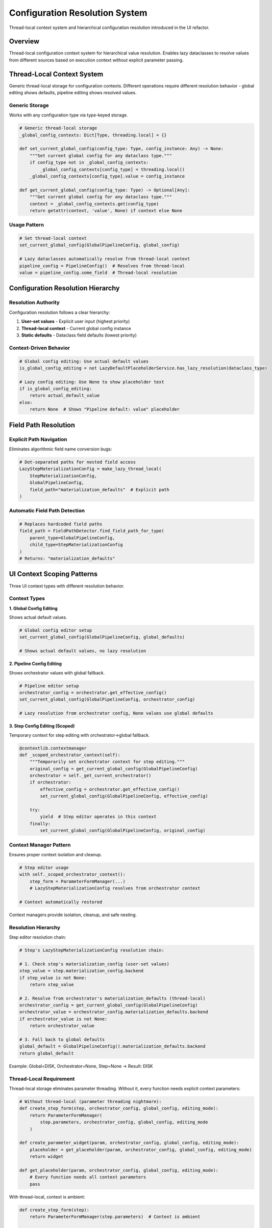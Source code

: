 Configuration Resolution System
===============================

Thread-local context system and hierarchical configuration resolution introduced in the UI refactor.

Overview
--------

Thread-local configuration context system for hierarchical value resolution. Enables lazy dataclasses to resolve values from different sources based on execution context without explicit parameter passing.

Thread-Local Context System
----------------------------

Generic thread-local storage for configuration contexts. Different operations require different resolution behavior - global editing shows defaults, pipeline editing shows resolved values.

Generic Storage
~~~~~~~~~~~~~~~

Works with any configuration type via type-keyed storage.

.. code-block:: python

    # Generic thread-local storage
    _global_config_contexts: Dict[Type, threading.local] = {}
    
    def set_current_global_config(config_type: Type, config_instance: Any) -> None:
        """Set current global config for any dataclass type."""
        if config_type not in _global_config_contexts:
            _global_config_contexts[config_type] = threading.local()
        _global_config_contexts[config_type].value = config_instance
    
    def get_current_global_config(config_type: Type) -> Optional[Any]:
        """Get current global config for any dataclass type."""
        context = _global_config_contexts.get(config_type)
        return getattr(context, 'value', None) if context else None

Usage Pattern
~~~~~~~~~~~~~

.. code-block:: python

    # Set thread-local context
    set_current_global_config(GlobalPipelineConfig, global_config)
    
    # Lazy dataclasses automatically resolve from thread-local context
    pipeline_config = PipelineConfig()  # Resolves from thread-local
    value = pipeline_config.some_field  # Thread-local resolution

Configuration Resolution Hierarchy
-----------------------------------

Resolution Authority
~~~~~~~~~~~~~~~~~~~~

Configuration resolution follows a clear hierarchy:

1. **User-set values** - Explicit user input (highest priority)
2. **Thread-local context** - Current global config instance  
3. **Static defaults** - Dataclass field defaults (lowest priority)

Context-Driven Behavior
~~~~~~~~~~~~~~~~~~~~~~~

.. code-block:: python

    # Global config editing: Use actual default values
    is_global_config_editing = not LazyDefaultPlaceholderService.has_lazy_resolution(dataclass_type)
    
    # Lazy config editing: Use None to show placeholder text
    if is_global_config_editing:
        return actual_default_value
    else:
        return None  # Shows "Pipeline default: value" placeholder

Field Path Resolution
---------------------

Explicit Path Navigation
~~~~~~~~~~~~~~~~~~~~~~~~

Eliminates algorithmic field name conversion bugs:

.. code-block:: python

    # Dot-separated paths for nested field access
    LazyStepMaterializationConfig = make_lazy_thread_local(
        StepMaterializationConfig,
        GlobalPipelineConfig,
        field_path="materialization_defaults"  # Explicit path
    )

Automatic Field Path Detection
~~~~~~~~~~~~~~~~~~~~~~~~~~~~~~

.. code-block:: python

    # Replaces hardcoded field paths
    field_path = FieldPathDetector.find_field_path_for_type(
        parent_type=GlobalPipelineConfig,
        child_type=StepMaterializationConfig
    )
    # Returns: "materialization_defaults"

UI Context Scoping Patterns
---------------------------

Three UI context types with different resolution behavior.

Context Types
~~~~~~~~~~~~~

**1. Global Config Editing**

Shows actual default values.

.. code-block:: python

    # Global config editor setup
    set_current_global_config(GlobalPipelineConfig, global_defaults)

    # Shows actual default values, no lazy resolution

**2. Pipeline Config Editing**

Shows orchestrator values with global fallback.

.. code-block:: python

    # Pipeline editor setup
    orchestrator_config = orchestrator.get_effective_config()
    set_current_global_config(GlobalPipelineConfig, orchestrator_config)

    # Lazy resolution from orchestrator config, None values use global defaults

**3. Step Config Editing (Scoped)**

Temporary context for step editing with orchestrator→global fallback.

.. code-block:: python

    @contextlib.contextmanager
    def _scoped_orchestrator_context(self):
        """Temporarily set orchestrator context for step editing."""
        original_config = get_current_global_config(GlobalPipelineConfig)
        orchestrator = self._get_current_orchestrator()
        if orchestrator:
            effective_config = orchestrator.get_effective_config()
            set_current_global_config(GlobalPipelineConfig, effective_config)

        try:
            yield  # Step editor operates in this context
        finally:
            set_current_global_config(GlobalPipelineConfig, original_config)

Context Manager Pattern
~~~~~~~~~~~~~~~~~~~~~~~

Ensures proper context isolation and cleanup.

.. code-block:: python

    # Step editor usage
    with self._scoped_orchestrator_context():
        step_form = ParameterFormManager(...)
        # LazyStepMaterializationConfig resolves from orchestrator context

    # Context automatically restored

Context managers provide isolation, cleanup, and safe nesting.

Resolution Hierarchy
~~~~~~~~~~~~~~~~~~~~

Step editor resolution chain:

.. code-block:: python

    # Step's LazyStepMaterializationConfig resolution chain:

    # 1. Check step's materialization_config (user-set values)
    step_value = step.materialization_config.backend
    if step_value is not None:
        return step_value

    # 2. Resolve from orchestrator's materialization_defaults (thread-local)
    orchestrator_config = get_current_global_config(GlobalPipelineConfig)
    orchestrator_value = orchestrator_config.materialization_defaults.backend
    if orchestrator_value is not None:
        return orchestrator_value

    # 3. Fall back to global defaults
    global_default = GlobalPipelineConfig().materialization_defaults.backend
    return global_default

Example: Global=DISK, Orchestrator=None, Step=None → Result: DISK

Thread-Local Requirement
~~~~~~~~~~~~~~~~~~~~~~~~~

Thread-local storage eliminates parameter threading. Without it, every function needs explicit context parameters:

.. code-block:: python

    # Without thread-local (parameter threading nightmare):
    def create_step_form(step, orchestrator_config, global_config, editing_mode):
        return ParameterFormManager(
            step.parameters, orchestrator_config, global_config, editing_mode
        )

    def create_parameter_widget(param, orchestrator_config, global_config, editing_mode):
        placeholder = get_placeholder(param, orchestrator_config, global_config, editing_mode)
        return widget

    def get_placeholder(param, orchestrator_config, global_config, editing_mode):
        # Every function needs all context parameters
        pass

With thread-local, context is ambient:

.. code-block:: python

    def create_step_form(step):
        return ParameterFormManager(step.parameters)  # Context is ambient

    def get_placeholder(param):
        config = get_current_global_config(GlobalPipelineConfig)
        return resolve_from_context(param, config)

Lazy dataclasses require thread-local for resolution:

.. code-block:: python

    class LazyStepMaterializationConfig:
        def _resolve_field_value(self, field_name: str) -> Any:
            # This is why thread-local is required:
            # Lazy resolution happens without explicit parameters
            global_config = get_current_global_config(GlobalPipelineConfig)
            if global_config and self._field_path:
                nested_value = self._navigate_field_path(global_config, self._field_path)
                if nested_value and hasattr(nested_value, field_name):
                    return getattr(nested_value, field_name)
            return self._get_static_default(field_name)

Advanced Thread Safety Patterns
-------------------------------

The UI refactor introduced sophisticated thread safety mechanisms that go beyond basic thread-local storage.

Multi-Threaded Safety Guarantees
~~~~~~~~~~~~~~~~~~~~~~~~~~~~~~~~~

The system provides strong isolation guarantees across different execution contexts:

.. code-block:: python

    # Thread isolation example
    import threading

    def worker_thread_1():
        # Thread 1: UI editing context
        set_current_global_config(GlobalPipelineConfig, ui_config)
        step_config = LazyStepMaterializationConfig()
        value1 = step_config.output_dir_suffix  # Resolves from ui_config

    def worker_thread_2():
        # Thread 2: Compilation context
        set_current_global_config(GlobalPipelineConfig, compilation_config)
        step_config = LazyStepMaterializationConfig()
        value2 = step_config.output_dir_suffix  # Resolves from compilation_config

    # Both threads operate independently with different resolution contexts
    threading.Thread(target=worker_thread_1).start()
    threading.Thread(target=worker_thread_2).start()

**Thread Safety Implementation:**

.. code-block:: python

    # Each thread gets its own threading.local() instance
    _global_config_contexts: Dict[Type, threading.local] = {}

    def set_current_global_config(config_type: Type, config_instance: Any) -> None:
        """Thread-safe configuration setting."""
        if config_type not in _global_config_contexts:
            # Create new threading.local() for this config type
            _global_config_contexts[config_type] = threading.local()

        # Each thread gets its own 'value' attribute
        _global_config_contexts[config_type].value = config_instance

Context Provider Mechanisms
~~~~~~~~~~~~~~~~~~~~~~~~~~~

Advanced context resolution using custom context providers for specialized scenarios:

.. code-block:: python

    def create_context_aware_lazy_class(parent_instance):
        """Create lazy class with custom context resolution."""

        def context_provider():
            # Custom resolution: use specific parent instance
            return parent_instance

        return LazyDataclassFactory.make_lazy_with_field_level_auto_hierarchy(
            base_class=StepMaterializationConfig,
            global_config_type=GlobalPipelineConfig,
            field_path="materialization_defaults",
            context_provider=context_provider  # Override thread-local
        )

**Context Provider Pattern:**

.. code-block:: python

    # Standard thread-local resolution
    def standard_context_provider():
        return get_current_global_config(GlobalPipelineConfig)

    # Custom parent-based resolution
    def parent_context_provider(parent_instance):
        def provider():
            return parent_instance if parent_instance else standard_context_provider()
        return provider

    # Nested context propagation
    def nested_context_provider(parent_instance_provider):
        def provider():
            if parent_instance_provider:
                parent = parent_instance_provider()
                if parent:
                    return parent
            return get_current_global_config(GlobalPipelineConfig)
        return provider

Context Cleanup and Lifecycle Management
~~~~~~~~~~~~~~~~~~~~~~~~~~~~~~~~~~~~~~~~~

Proper context lifecycle management prevents memory leaks and ensures clean state transitions:

.. code-block:: python

    class LazyConfigContext:
        """Context manager for safe lazy config context handling."""

        def __init__(self, config_instance, config_type=GlobalPipelineConfig):
            self.config_instance = config_instance
            self.config_type = config_type
            self.previous_config = None

        def __enter__(self):
            # Save current context
            self.previous_config = get_current_global_config(self.config_type)
            # Set new context
            set_current_global_config(self.config_type, self.config_instance)
            return self

        def __exit__(self, exc_type, exc_val, exc_tb):
            # Restore previous context
            if self.previous_config is not None:
                set_current_global_config(self.config_type, self.previous_config)
            else:
                # Clear context if no previous context existed
                _global_config_contexts.get(self.config_type, None)

**Usage Pattern:**

.. code-block:: python

    # Safe context switching
    with LazyConfigContext(pipeline_config):
        # All lazy resolution happens in pipeline_config context
        step_config = LazyStepMaterializationConfig()
        value = step_config.output_dir_suffix
    # Context automatically restored

Integration with Lazy Dataclass Resolution
~~~~~~~~~~~~~~~~~~~~~~~~~~~~~~~~~~~~~~~~~~~

Thread-local contexts integrate seamlessly with the lazy dataclass resolution system:

.. code-block:: python

    def field_level_provider_with_context_support():
        """Provider that uses context-aware resolution."""

        # Check for custom context provider first
        if context_provider:
            current_config = context_provider()
        else:
            # Fall back to thread-local context
            current_config = get_current_global_config(global_config_type)

        # Use current_config for resolution hierarchy
        class FieldLevelInheritanceConfig:
            def _resolve_field_through_hierarchy(self, field_name, hierarchy_paths):
                for context_type, path in hierarchy_paths:
                    if context_type == 'current':
                        config = current_config  # Context-aware resolution
                    else:
                        config = get_actual_global_config()  # Real global config

                    instance = FieldPathNavigator.navigate_to_instance(config, path)
                    if instance:
                        value = _get_raw_field_value(instance, field_name)
                        if value is not None:
                            return value
                return None

Debugging Context Resolution
~~~~~~~~~~~~~~~~~~~~~~~~~~~~

The system provides debugging capabilities for troubleshooting context resolution issues:

.. code-block:: python

    def debug_context_resolution(config_type=GlobalPipelineConfig):
        """Debug current thread-local context state."""
        context = _global_config_contexts.get(config_type)

        if context is None:
            print(f"❌ No context registered for {config_type.__name__}")
            return

        if not hasattr(context, 'value'):
            print(f"❌ No value set in context for {config_type.__name__}")
            return

        current_config = context.value
        print(f"✅ Active context for {config_type.__name__}:")
        print(f"   Thread: {threading.current_thread().name}")
        print(f"   Config type: {type(current_config).__name__}")

        # Show key configuration values
        if hasattr(current_config, 'materialization_defaults'):
            mat_config = current_config.materialization_defaults
            print(f"   materialization_defaults.output_dir_suffix: {mat_config.output_dir_suffix}")

**Context Resolution Tracing:**

.. code-block:: python

    def traced_get_current_global_config(config_type):
        """Traced version for debugging context access."""
        result = get_current_global_config(config_type)

        if result:
            print(f"🔍 Thread-local access: {config_type.__name__}")
            print(f"   Thread: {threading.current_thread().name}")
        else:
            print(f"❌ No thread-local context for {config_type.__name__}")

        return result

Benefits
--------

- **Thread Safety**: Each thread has isolated configuration context
- **Explicit Resolution**: Clear hierarchy eliminates ambiguous behavior
- **Type Safety**: Generic storage maintains type information
- **Fail-Loud**: Configuration errors surface immediately
- **Context Awareness**: Behavior adapts to editing context
- **Clean API**: No parameter threading through function calls
- **UI Operation Scoping**: Enables sophisticated context switching for different editing modes
- **Lazy Loading Foundation**: Provides the ambient context necessary for clean lazy resolution
- **Context Isolation**: Different operations can have different configuration contexts
- **Testability**: Easy to set up test contexts without complex mocking
- **Multi-Threaded Safety**: Strong isolation guarantees across execution contexts
- **Custom Context Providers**: Flexible resolution for specialized scenarios
- **Lifecycle Management**: Proper context cleanup prevents memory leaks
- **Debug Support**: Comprehensive debugging and tracing capabilities

See Also
--------

- :doc:`lazy-class-system` - Dynamic dataclass generation that uses thread-local contexts
- :doc:`step-editor-generalization` - Step editors that rely on context-aware resolution
- :doc:`service-layer-architecture` - Service layer patterns for context management
- :doc:`../development/ui-patterns` - UI patterns that leverage configuration resolution
